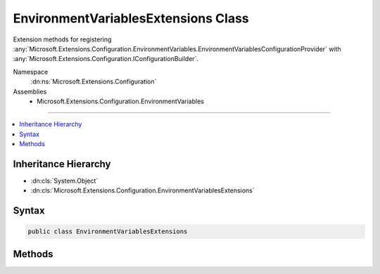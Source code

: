 

EnvironmentVariablesExtensions Class
====================================






Extension methods for registering :any:`Microsoft.Extensions.Configuration.EnvironmentVariables.EnvironmentVariablesConfigurationProvider` with :any:`Microsoft.Extensions.Configuration.IConfigurationBuilder`\.


Namespace
    :dn:ns:`Microsoft.Extensions.Configuration`
Assemblies
    * Microsoft.Extensions.Configuration.EnvironmentVariables

----

.. contents::
   :local:



Inheritance Hierarchy
---------------------


* :dn:cls:`System.Object`
* :dn:cls:`Microsoft.Extensions.Configuration.EnvironmentVariablesExtensions`








Syntax
------

.. code-block:: csharp

    public class EnvironmentVariablesExtensions








.. dn:class:: Microsoft.Extensions.Configuration.EnvironmentVariablesExtensions
    :hidden:

.. dn:class:: Microsoft.Extensions.Configuration.EnvironmentVariablesExtensions

Methods
-------

.. dn:class:: Microsoft.Extensions.Configuration.EnvironmentVariablesExtensions
    :noindex:
    :hidden:

    
    .. dn:method:: Microsoft.Extensions.Configuration.EnvironmentVariablesExtensions.AddEnvironmentVariables(Microsoft.Extensions.Configuration.IConfigurationBuilder)
    
        
    
        
        Adds an :any:`Microsoft.Extensions.Configuration.IConfigurationProvider` that reads configuration values from environment variables.
    
        
    
        
        :param configurationBuilder: The :any:`Microsoft.Extensions.Configuration.IConfigurationBuilder` to add to.
        
        :type configurationBuilder: Microsoft.Extensions.Configuration.IConfigurationBuilder
        :rtype: Microsoft.Extensions.Configuration.IConfigurationBuilder
        :return: The :any:`Microsoft.Extensions.Configuration.IConfigurationBuilder`\.
    
        
        .. code-block:: csharp
    
            public static IConfigurationBuilder AddEnvironmentVariables(this IConfigurationBuilder configurationBuilder)
    
    .. dn:method:: Microsoft.Extensions.Configuration.EnvironmentVariablesExtensions.AddEnvironmentVariables(Microsoft.Extensions.Configuration.IConfigurationBuilder, System.String)
    
        
    
        
        Adds an :any:`Microsoft.Extensions.Configuration.IConfigurationProvider` that reads configuration values from environment variables
        with a specified prefix.
    
        
    
        
        :param configurationBuilder: The :any:`Microsoft.Extensions.Configuration.IConfigurationBuilder` to add to.
        
        :type configurationBuilder: Microsoft.Extensions.Configuration.IConfigurationBuilder
    
        
        :param prefix: The prefix that environment variable names must start with. The prefix will be removed from the environment variable names.
        
        :type prefix: System.String
        :rtype: Microsoft.Extensions.Configuration.IConfigurationBuilder
        :return: The :any:`Microsoft.Extensions.Configuration.IConfigurationBuilder`\.
    
        
        .. code-block:: csharp
    
            public static IConfigurationBuilder AddEnvironmentVariables(this IConfigurationBuilder configurationBuilder, string prefix)
    

